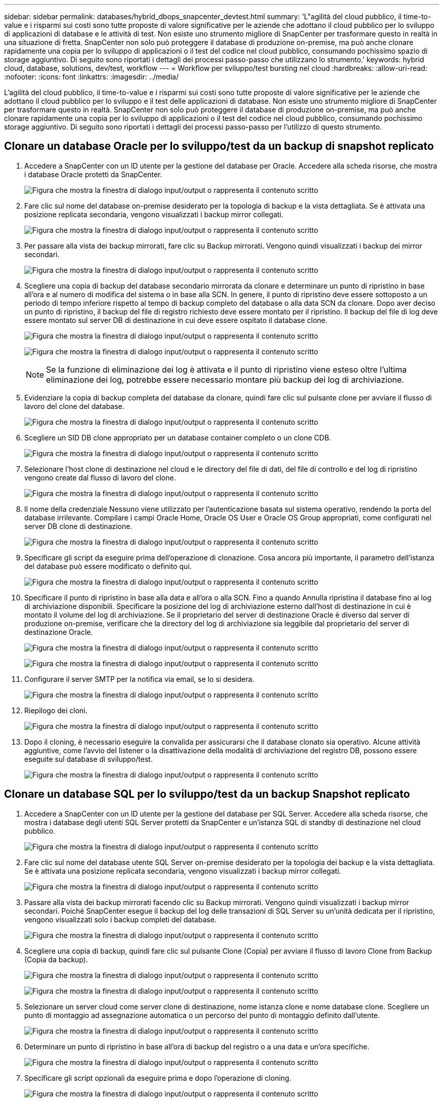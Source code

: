 ---
sidebar: sidebar 
permalink: databases/hybrid_dbops_snapcenter_devtest.html 
summary: 'L"agilità del cloud pubblico, il time-to-value e i risparmi sui costi sono tutte proposte di valore significative per le aziende che adottano il cloud pubblico per lo sviluppo di applicazioni di database e le attività di test. Non esiste uno strumento migliore di SnapCenter per trasformare questo in realtà in una situazione di fretta. SnapCenter non solo può proteggere il database di produzione on-premise, ma può anche clonare rapidamente una copia per lo sviluppo di applicazioni o il test del codice nel cloud pubblico, consumando pochissimo spazio di storage aggiuntivo. Di seguito sono riportati i dettagli dei processi passo-passo che utilizzano lo strumento.' 
keywords: hybrid cloud, database, solutions, dev/test, workflow 
---
= Workflow per sviluppo/test bursting nel cloud
:hardbreaks:
:allow-uri-read: 
:nofooter: 
:icons: font
:linkattrs: 
:imagesdir: ../media/


[role="lead"]
L'agilità del cloud pubblico, il time-to-value e i risparmi sui costi sono tutte proposte di valore significative per le aziende che adottano il cloud pubblico per lo sviluppo e il test delle applicazioni di database. Non esiste uno strumento migliore di SnapCenter per trasformare questo in realtà. SnapCenter non solo può proteggere il database di produzione on-premise, ma può anche clonare rapidamente una copia per lo sviluppo di applicazioni o il test del codice nel cloud pubblico, consumando pochissimo storage aggiuntivo. Di seguito sono riportati i dettagli dei processi passo-passo per l'utilizzo di questo strumento.



== Clonare un database Oracle per lo sviluppo/test da un backup di snapshot replicato

. Accedere a SnapCenter con un ID utente per la gestione del database per Oracle. Accedere alla scheda risorse, che mostra i database Oracle protetti da SnapCenter.
+
image:snapctr_ora_clone_01.png["Figura che mostra la finestra di dialogo input/output o rappresenta il contenuto scritto"]

. Fare clic sul nome del database on-premise desiderato per la topologia di backup e la vista dettagliata. Se è attivata una posizione replicata secondaria, vengono visualizzati i backup mirror collegati.
+
image:snapctr_ora_clone_02.png["Figura che mostra la finestra di dialogo input/output o rappresenta il contenuto scritto"]

. Per passare alla vista dei backup mirrorati, fare clic su Backup mirrorati. Vengono quindi visualizzati i backup dei mirror secondari.
+
image:snapctr_ora_clone_03.png["Figura che mostra la finestra di dialogo input/output o rappresenta il contenuto scritto"]

. Scegliere una copia di backup del database secondario mirrorata da clonare e determinare un punto di ripristino in base all'ora e al numero di modifica del sistema o in base alla SCN. In genere, il punto di ripristino deve essere sottoposto a un periodo di tempo inferiore rispetto al tempo di backup completo del database o alla data SCN da clonare. Dopo aver deciso un punto di ripristino, il backup del file di registro richiesto deve essere montato per il ripristino. Il backup del file di log deve essere montato sul server DB di destinazione in cui deve essere ospitato il database clone.
+
image:snapctr_ora_clone_04.png["Figura che mostra la finestra di dialogo input/output o rappresenta il contenuto scritto"]

+
image:snapctr_ora_clone_05.png["Figura che mostra la finestra di dialogo input/output o rappresenta il contenuto scritto"]

+

NOTE: Se la funzione di eliminazione dei log è attivata e il punto di ripristino viene esteso oltre l'ultima eliminazione dei log, potrebbe essere necessario montare più backup dei log di archiviazione.

. Evidenziare la copia di backup completa del database da clonare, quindi fare clic sul pulsante clone per avviare il flusso di lavoro del clone del database.
+
image:snapctr_ora_clone_06.png["Figura che mostra la finestra di dialogo input/output o rappresenta il contenuto scritto"]

. Scegliere un SID DB clone appropriato per un database container completo o un clone CDB.
+
image:snapctr_ora_clone_07.png["Figura che mostra la finestra di dialogo input/output o rappresenta il contenuto scritto"]

. Selezionare l'host clone di destinazione nel cloud e le directory del file di dati, del file di controllo e del log di ripristino vengono create dal flusso di lavoro del clone.
+
image:snapctr_ora_clone_08.png["Figura che mostra la finestra di dialogo input/output o rappresenta il contenuto scritto"]

. Il nome della credenziale Nessuno viene utilizzato per l'autenticazione basata sul sistema operativo, rendendo la porta del database irrilevante. Compilare i campi Oracle Home, Oracle OS User e Oracle OS Group appropriati, come configurati nel server DB clone di destinazione.
+
image:snapctr_ora_clone_09.png["Figura che mostra la finestra di dialogo input/output o rappresenta il contenuto scritto"]

. Specificare gli script da eseguire prima dell'operazione di clonazione. Cosa ancora più importante, il parametro dell'istanza del database può essere modificato o definito qui.
+
image:snapctr_ora_clone_10.png["Figura che mostra la finestra di dialogo input/output o rappresenta il contenuto scritto"]

. Specificare il punto di ripristino in base alla data e all'ora o alla SCN. Fino a quando Annulla ripristina il database fino ai log di archiviazione disponibili. Specificare la posizione del log di archiviazione esterno dall'host di destinazione in cui è montato il volume del log di archiviazione. Se il proprietario del server di destinazione Oracle è diverso dal server di produzione on-premise, verificare che la directory del log di archiviazione sia leggibile dal proprietario del server di destinazione Oracle.
+
image:snapctr_ora_clone_11.png["Figura che mostra la finestra di dialogo input/output o rappresenta il contenuto scritto"]

+
image:snapctr_ora_clone_12.png["Figura che mostra la finestra di dialogo input/output o rappresenta il contenuto scritto"]

. Configurare il server SMTP per la notifica via email, se lo si desidera.
+
image:snapctr_ora_clone_13.png["Figura che mostra la finestra di dialogo input/output o rappresenta il contenuto scritto"]

. Riepilogo dei cloni.
+
image:snapctr_ora_clone_14.png["Figura che mostra la finestra di dialogo input/output o rappresenta il contenuto scritto"]

. Dopo il cloning, è necessario eseguire la convalida per assicurarsi che il database clonato sia operativo. Alcune attività aggiuntive, come l'avvio del listener o la disattivazione della modalità di archiviazione del registro DB, possono essere eseguite sul database di sviluppo/test.
+
image:snapctr_ora_clone_15.png["Figura che mostra la finestra di dialogo input/output o rappresenta il contenuto scritto"]





== Clonare un database SQL per lo sviluppo/test da un backup Snapshot replicato

. Accedere a SnapCenter con un ID utente per la gestione del database per SQL Server. Accedere alla scheda risorse, che mostra i database degli utenti SQL Server protetti da SnapCenter e un'istanza SQL di standby di destinazione nel cloud pubblico.
+
image:snapctr_sql_clone_01.png["Figura che mostra la finestra di dialogo input/output o rappresenta il contenuto scritto"]

. Fare clic sul nome del database utente SQL Server on-premise desiderato per la topologia dei backup e la vista dettagliata. Se è attivata una posizione replicata secondaria, vengono visualizzati i backup mirror collegati.
+
image:snapctr_sql_clone_02.png["Figura che mostra la finestra di dialogo input/output o rappresenta il contenuto scritto"]

. Passare alla vista dei backup mirrorati facendo clic su Backup mirrorati. Vengono quindi visualizzati i backup mirror secondari. Poiché SnapCenter esegue il backup del log delle transazioni di SQL Server su un'unità dedicata per il ripristino, vengono visualizzati solo i backup completi del database.
+
image:snapctr_sql_clone_03.png["Figura che mostra la finestra di dialogo input/output o rappresenta il contenuto scritto"]

. Scegliere una copia di backup, quindi fare clic sul pulsante Clone (Copia) per avviare il flusso di lavoro Clone from Backup (Copia da backup).
+
image:snapctr_sql_clone_04_1.png["Figura che mostra la finestra di dialogo input/output o rappresenta il contenuto scritto"]

+
image:snapctr_sql_clone_04.png["Figura che mostra la finestra di dialogo input/output o rappresenta il contenuto scritto"]

. Selezionare un server cloud come server clone di destinazione, nome istanza clone e nome database clone. Scegliere un punto di montaggio ad assegnazione automatica o un percorso del punto di montaggio definito dall'utente.
+
image:snapctr_sql_clone_05.png["Figura che mostra la finestra di dialogo input/output o rappresenta il contenuto scritto"]

. Determinare un punto di ripristino in base all'ora di backup del registro o a una data e un'ora specifiche.
+
image:snapctr_sql_clone_06.png["Figura che mostra la finestra di dialogo input/output o rappresenta il contenuto scritto"]

. Specificare gli script opzionali da eseguire prima e dopo l'operazione di cloning.
+
image:snapctr_sql_clone_07.png["Figura che mostra la finestra di dialogo input/output o rappresenta il contenuto scritto"]

. Configurare un server SMTP se si desidera inviare una notifica via email.
+
image:snapctr_sql_clone_08.png["Figura che mostra la finestra di dialogo input/output o rappresenta il contenuto scritto"]

. Riepilogo dei cloni.
+
image:snapctr_sql_clone_09.png["Figura che mostra la finestra di dialogo input/output o rappresenta il contenuto scritto"]

. Monitorare lo stato del processo e verificare che il database utente desiderato sia stato collegato a un'istanza SQL di destinazione nel server clone cloud.
+
image:snapctr_sql_clone_10.png["Figura che mostra la finestra di dialogo input/output o rappresenta il contenuto scritto"]





== Configurazione post-clone

. Un database di produzione Oracle on-premise viene in genere eseguito in modalità di archiviazione dei log. Questa modalità non è necessaria per un database di sviluppo o test. Per disattivare la modalità di archiviazione dei log, accedere a Oracle DB come sysdba, eseguire un comando di modifica della modalità di log e avviare il database per l'accesso.
. Configurare un listener Oracle o registrare il database appena clonato con un listener esistente per l'accesso dell'utente.
. Per SQL Server, modificare la modalità di log da Full a Easy in modo che il file di log di sviluppo/test di SQL Server possa essere facilmente ridotto quando si riempie il volume di log.




== Aggiornare il database dei cloni

. Eliminare i database clonati e ripulire l'ambiente del server DB cloud. Seguire quindi le procedure precedenti per clonare un nuovo database con nuovi dati. La clonazione di un nuovo database richiede solo pochi minuti.
. Chiudere il database dei cloni, eseguire un comando di refresh dei cloni utilizzando la CLI. Per ulteriori informazioni, consultare la seguente documentazione SnapCenter: link:https://docs.netapp.com/us-en/snapcenter/protect-sco/task_refresh_a_clone.html["Aggiornare un clone"^].




== Dove cercare aiuto?

Se hai bisogno di aiuto per questa soluzione e per i casi d'utilizzo, partecipa a. link:https://netapppub.slack.com/archives/C021R4WC0LC["La community di NetApp Solution Automation supporta il canale slack"] e cerca il canale di automazione della soluzione per inviare domande o domande.
